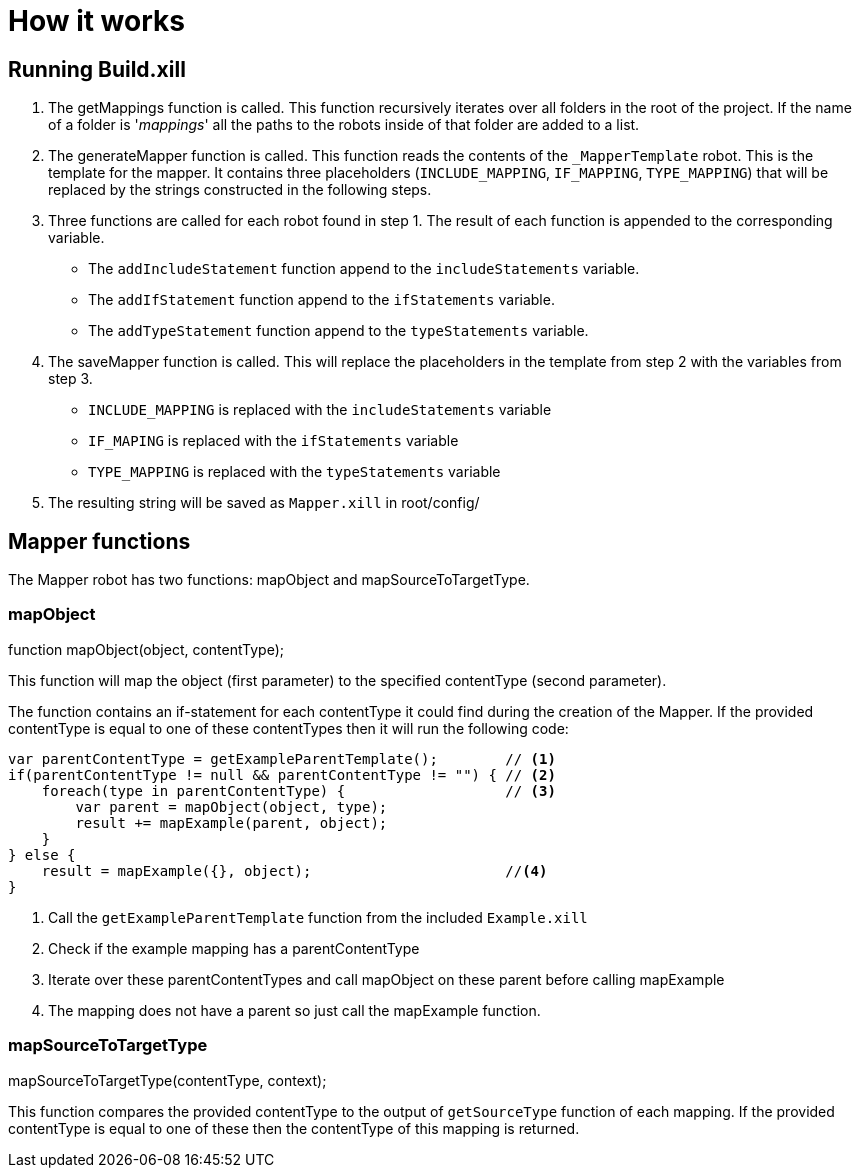 = How it works

== Running Build.xill
1. The getMappings function is called.
This function recursively iterates over all folders in the root of the project. If the name of a folder is '_mappings_' all the paths to the robots inside of that folder are added to a list.

2. The generateMapper function is called.
This function reads the contents of the `_MapperTemplate` robot. This is the template for the mapper.
It contains three placeholders (`INCLUDE_MAPPING`, `IF_MAPPING`, `TYPE_MAPPING`) that will be replaced by the strings constructed in the following steps.

3. Three functions are called for each robot found in step 1.  The result of each function is appended to the corresponding variable.
    * The `addIncludeStatement` function append to the `includeStatements` variable. +
    * The `addIfStatement` function append to the `ifStatements` variable. +
    * The `addTypeStatement` function append to the  `typeStatements` variable. +


4. The saveMapper function is called. This will replace the placeholders in the template from step 2 with the variables from step 3.
   * `INCLUDE_MAPPING` is replaced with the `includeStatements` variable +
   * `IF_MAPING` is replaced with the `ifStatements` variable +
   * `TYPE_MAPPING` is replaced with the `typeStatements` variable +

5. The resulting string will be saved as `Mapper.xill` in root/config/

== Mapper functions

The Mapper robot has two functions: mapObject and mapSourceToTargetType.

=== mapObject

function mapObject(object, contentType);

This function will map the object (first parameter) to the specified contentType (second parameter).

The function contains an if-statement for each contentType it could find during the creation of the Mapper.
If the provided contentType is equal to one of these contentTypes then it will run the following code:

----
var parentContentType = getExampleParentTemplate();        // <1>
if(parentContentType != null && parentContentType != "") { // <2>
    foreach(type in parentContentType) {                   // <3>
        var parent = mapObject(object, type);
        result += mapExample(parent, object);
    }
} else {
    result = mapExample({}, object);                       //<4>
}
----

<1> Call the `getExampleParentTemplate` function from the included `Example.xill`
<2> Check if the example mapping has a parentContentType
<3> Iterate over these parentContentTypes and call mapObject on these parent before calling mapExample
<4> The mapping does not have a parent so just call the mapExample function.

=== mapSourceToTargetType

mapSourceToTargetType(contentType, context);

This function compares the provided contentType to the output of `getSourceType` function of each mapping.
If the provided contentType is equal to one of these then the contentType of this mapping is returned.